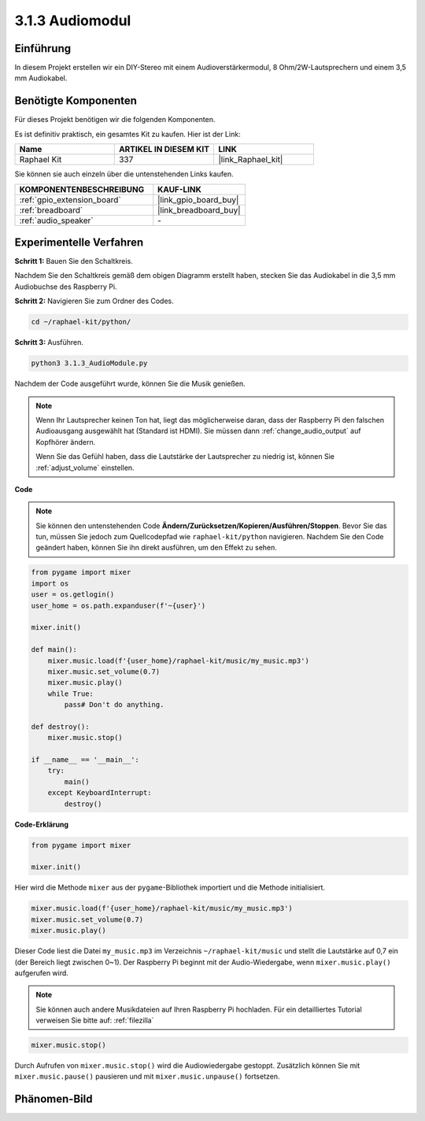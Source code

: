 .. _3.1.3_py:

3.1.3 Audiomodul
=====================

Einführung
-----------------

In diesem Projekt erstellen wir ein DIY-Stereo mit einem Audioverstärkermodul, 8 Ohm/2W-Lautsprechern und einem 3,5 mm Audiokabel.

Benötigte Komponenten
------------------------------

Für dieses Projekt benötigen wir die folgenden Komponenten.

.. image:: ../img/audio2.png
  :width: 700
  :align: center

Es ist definitiv praktisch, ein gesamtes Kit zu kaufen. Hier ist der Link:

.. list-table::
    :widths: 20 20 20
    :header-rows: 1

    *   - Name	
        - ARTIKEL IN DIESEM KIT
        - LINK
    *   - Raphael Kit
        - 337
        - |link_Raphael_kit|

Sie können sie auch einzeln über die untenstehenden Links kaufen.

.. list-table::
    :widths: 30 20
    :header-rows: 1

    *   - KOMPONENTENBESCHREIBUNG
        - KAUF-LINK

    *   - :ref:`gpio_extension_board`
        - |link_gpio_board_buy|
    *   - :ref:`breadboard`
        - |link_breadboard_buy|
    *   - :ref:`audio_speaker`
        - \-

Experimentelle Verfahren
----------------------------

**Schritt 1:** Bauen Sie den Schaltkreis.

.. image:: ../img/4.1.4fritzing.png
    :width: 800
    :align: center

Nachdem Sie den Schaltkreis gemäß dem obigen Diagramm erstellt haben, stecken Sie das Audiokabel in die 3,5 mm Audiobuchse des Raspberry Pi.

.. image:: ../img/audio4.png
    :width: 400
    :align: center

**Schritt 2:** Navigieren Sie zum Ordner des Codes.

.. raw:: html

   <run></run>

.. code-block::

    cd ~/raphael-kit/python/

**Schritt 3:** Ausführen.

.. raw:: html

   <run></run>

.. code-block::

    python3 3.1.3_AudioModule.py

Nachdem der Code ausgeführt wurde, können Sie die Musik genießen.

.. note::

    Wenn Ihr Lautsprecher keinen Ton hat, liegt das möglicherweise daran, dass der Raspberry Pi den falschen Audioausgang ausgewählt hat (Standard ist HDMI). Sie müssen dann :ref:`change_audio_output` auf Kopfhörer ändern.

    Wenn Sie das Gefühl haben, dass die Lautstärke der Lautsprecher zu niedrig ist, können Sie :ref:`adjust_volume` einstellen.

**Code**

.. note::
    Sie können den untenstehenden Code **Ändern/Zurücksetzen/Kopieren/Ausführen/Stoppen**. Bevor Sie das tun, müssen Sie jedoch zum Quellcodepfad wie ``raphael-kit/python`` navigieren. Nachdem Sie den Code geändert haben, können Sie ihn direkt ausführen, um den Effekt zu sehen.

.. raw:: html

    <run></run>

.. code-block:: python

    from pygame import mixer
    import os
    user = os.getlogin()
    user_home = os.path.expanduser(f'~{user}')

    mixer.init()
    
    def main():
        mixer.music.load(f'{user_home}/raphael-kit/music/my_music.mp3')
        mixer.music.set_volume(0.7)
        mixer.music.play()
        while True:
            pass# Don't do anything.
    
    def destroy():
        mixer.music.stop()
    
    if __name__ == '__main__':
        try:
            main()
        except KeyboardInterrupt:
            destroy()

**Code-Erklärung**

.. code-block:: python

    from pygame import mixer

    mixer.init()

Hier wird die Methode ``mixer`` aus der ``pygame``-Bibliothek importiert und die Methode initialisiert.

.. code-block:: python

    mixer.music.load(f'{user_home}/raphael-kit/music/my_music.mp3')
    mixer.music.set_volume(0.7)
    mixer.music.play()

Dieser Code liest die Datei ``my_music.mp3`` im Verzeichnis ``~/raphael-kit/music`` und stellt die Lautstärke auf 0,7 ein (der Bereich liegt zwischen 0~1). 
Der Raspberry Pi beginnt mit der Audio-Wiedergabe, wenn ``mixer.music.play()`` aufgerufen wird.

.. note::
    
    Sie können auch andere Musikdateien auf Ihren Raspberry Pi hochladen. Für ein detailliertes Tutorial verweisen Sie bitte auf: :ref:`filezilla`

.. code-block:: python

    mixer.music.stop()

Durch Aufrufen von ``mixer.music.stop()`` wird die Audiowiedergabe gestoppt.
Zusätzlich können Sie mit ``mixer.music.pause()`` pausieren und mit ``mixer.music.unpause()`` fortsetzen.

Phänomen-Bild
------------------------

.. image:: ../img/3.1.3audio.JPG
   :align: center
